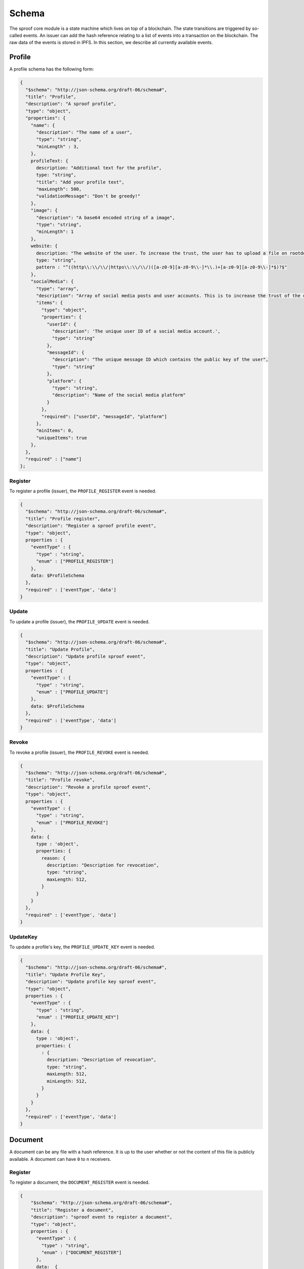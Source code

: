 ========
Schema
========

The sproof core module is a state machine which lives on top of a blockchain. The state transitions are triggered by so-called events. An issuer can add the hash reference relating to a list of events into a transaction on the blockchain. The raw data of the events is stored in IPFS. In this section, we describe all currently available events.

Profile
=====================

A profile schema has the following form:

.. code-block:: javascript

    {
      "$schema": "http://json-schema.org/draft-06/schema#",
      "title": "Profile",
      "description": "A sproof profile",
      "type": "object",
      "properties": {
        "name": {
          "description": "The name of a user",
          "type": "string",
          "minLength" : 3,
        },
        profileText: {
          description: "Additional text for the profile",
          type: "string",
          "title": "Add your profile text",
          "maxLength": 500,
          "validationMessage": "Don't be greedy!"
        },
        "image": {
          "description": "A base64 encoded string of a image",
          "type": "string",
          "minLength": 1
        },
        website: {
          description: "The website of the user. To increase the trust, the user has to upload a file on rootdomain/sproof.html",
          type: "string",
          pattern : "^((http\\:\\/\\/|https\\:\\/\\/)([a-z0-9][a-z0-9\\-]*\\.)+[a-z0-9][a-z0-9\\-]*$)?$"
        },
        "socialMedia": {
          "type": "array",
          "description": "Array of social media posts and user accounts. This is to increase the trust of the user's account",
          "items": {
            "type": "object",
            "properties": {
              "userId": {
                "description": 'The unique user ID of a social media account.',
                "type": "string"
              },
              "messageId": {
                "description": "The unique message ID which contains the public key of the user",
                "type": "string"
              },
              "platform": {
                "type": "string",
                "description": "Name of the social media platform"
              }
            },
            "required": ["userId", "messageId", "platform"]
          },
          "minItems": 0,
          "uniqueItems": true
        },
      },
      "required" : ["name"]
    };

----------
Register
----------

To register a profile (issuer), the ``PROFILE_REGISTER`` event is needed.


.. code-block:: javascript

    {
      "$schema": "http://json-schema.org/draft-06/schema#",
      "title": "Profile register",
      "description": "Register a sproof profile event",
      "type": "object",
      properties : {
        "eventType" : {
          "type" : "string",
          "enum" : ["PROFILE_REGISTER"]
        },
        data: $ProfileSchema
      },
      "required" : ['eventType', 'data']
    }

----------
Update
----------

To update a profile (issuer), the ``PROFILE_UPDATE`` event is needed.


.. code-block:: javascript

    {
      "$schema": "http://json-schema.org/draft-06/schema#",
      "title": "Update Profile",
      "description": "Update profile sproof event",
      "type": "object",
      properties : {
        "eventType" : {
          "type" : "string",
          "enum" : ["PROFILE_UPDATE"]
        },
        data: $ProfileSchema
      },
      "required" : ['eventType', 'data']
    }

----------
Revoke
----------

To revoke a profile (issuer), the ``PROFILE_REVOKE`` event is needed.


.. code-block:: javascript

    {
      "$schema": "http://json-schema.org/draft-06/schema#",
      "title": "Profile revoke",
      "description": "Revoke a profile sproof event",
      "type": "object",
      properties : {
        "eventType" : {
          "type" : "string",
          "enum" : ["PROFILE_REVOKE"]
        },
        data: {
          type : 'object',
          properties: {
            reason: {
              description: "Description for revocation",
              type: "string",
              maxLength: 512,
            }
          }
        }
      },
      "required" : ['eventType', 'data']
    }


----------
UpdateKey
----------

To update a profile's key, the ``PROFILE_UPDATE_KEY`` event is needed.


.. code-block:: javascript

    {
      "$schema": "http://json-schema.org/draft-06/schema#",
      "title": "Update Profile Key",
      "description": "Update profile key sproof event",
      "type": "object",
      properties : {
        "eventType" : {
          "type" : "string",
          "enum" : ["PROFILE_UPDATE_KEY"]
        },
        data: {
          type : 'object',
          properties: {
            : {
              description: "Description of revocation",
              type: "string",
              maxLength: 512,
              minLength: 512,
            }
          }
        }
      },
      "required" : ['eventType', 'data']
    }

Document
=====================

A document can be any file with a hash reference. It is up to the user whether or not the content of this file is publicly available. A document can have ``0`` to ``n`` receivers.

----------
Register
----------

To register a document, the ``DOCUMENT_REGISTER`` event is needed.


.. code-block:: javascript

  {
      "$schema": "http://json-schema.org/draft-06/schema#",
      "title": "Register a document",
      "description": "sproof event to register a document",
      "type": "object",
      properties : {
        "eventType" : {
          "type" : "string",
          "enum" : ["DOCUMENT_REGISTER"]
        },
        data:  {
          type : 'object',
          properties: {
            validFrom: {
              description: "Unix timestamp",
              type: "number",
            },
            validUntil: {
              description: "Unix timestamp",
              type: "number",
            },
            documentHash : {
              description: "Hash of the document to register",
              type: "string",
            },
            data: {
              type:'object',
            },

            locationHash: {
              description: "IPFS hash of the document",
              type:'string',
            },
            name: {
              type: 'string',
              description: 'The name of the registration'
            },
            dependencies: {
              type: 'array',
              items: {
                type: 'string',
                description: 'Hashes of the registration or the receivers'
              },
            },
            receiverAttributes : {
              type: 'array',
              items: {
                type : 'string',
                description: 'The attributes which are linked to a receiver, e.g., name, email, date of birth etc.'
              }
            },
            receivers : {
              type: 'array',
              items: {
                type: 'string',
                description: 'Hashes of the registration or the receivers'
              }
            }
          },
          required: ['documentHash']
        }
      },
      "required" : ['eventType', 'data']
    }

----------
Revoke
----------

To revoke a document, the ``DOCUMENT_REVOKE`` event is needed.


.. code-block:: javascript

    {
      "$schema": "http://json-schema.org/draft-06/schema#",
      "title": "Document revoke",
      "description": "Event to revoke a sproof document",
      "type": "object",
      properties : {
        "eventType" : {
          "type" : "string",
          "enum" : ["DOCUMENT_REVOKE"]
        },
        data: {
          type : 'object',
          properties: {
            documentHash: {
              description: "Hash of the registered document",
              type: "string"
            },
            reason: {
              description: "Description of revocation",
              type: "string",
              maxLength: 512,
            }
          }
        },
        required : ['eventId']
      },
      required : ['eventType', 'data']
    }

Receiver
=====================

Documents can be issued to receivers. The receivers' public representation is a pseudonymous hash reference of its ID containing all attributes, and a timerange which defines the validity period.

----------
Add
----------

To add a receiver to a document, the ``DOCUMENT_RECEIVER_ADD`` event is needed.

.. code-block:: javascript

    {
      "$schema": "http://json-schema.org/draft-06/schema#",
      "title": "Document receiver add",
      "description": "Event that adds a receiver to a sproof document",
      "type": "object",
      properties : {
        "eventType" : {
          "type" : "string",
          "enum" : ["DOCUMENT_RECEIVER_ADD"]
        },
        data: {
          type : 'object',
          properties: {
            receiverId: {
              description: "ID of the receiver's hash",
              type: "string"
            },
            documentHash: {
              description: "Hash of the registered document",
              type: "string"
            }
          }
        },
        required : ['receiverId', 'documentHash'],
      },
      required : ['eventType', 'data']
    }


----------
Revoke
----------

To revoke a receiver of a document, the ``DOCUMENT_RECEIVER_REVOKE`` event is needed.

.. code-block:: javascript

    {
      "$schema": "http://json-schema.org/draft-06/schema#",
      "title": "Document receiver revoke",
      "description": "Event to revoke a sproof document receiver",
      "type": "object",
      properties : {
        "eventType" : {
          "type" : "string",
          "enum" : ["DOCUMENT_RECEIVER_REVOKE"]
        },
        data: {
          type : 'object',
          properties: {
            receiverId: {
              description: "ID of the receiver's hash",
              type: "string"
            },
            reason: {
              description: "Description for revocation",
              type: "string",
              maxLength: 512,
            }
          }
        },
        required : ['receiverId']
      },
      required : ['eventType', 'data']
    }
